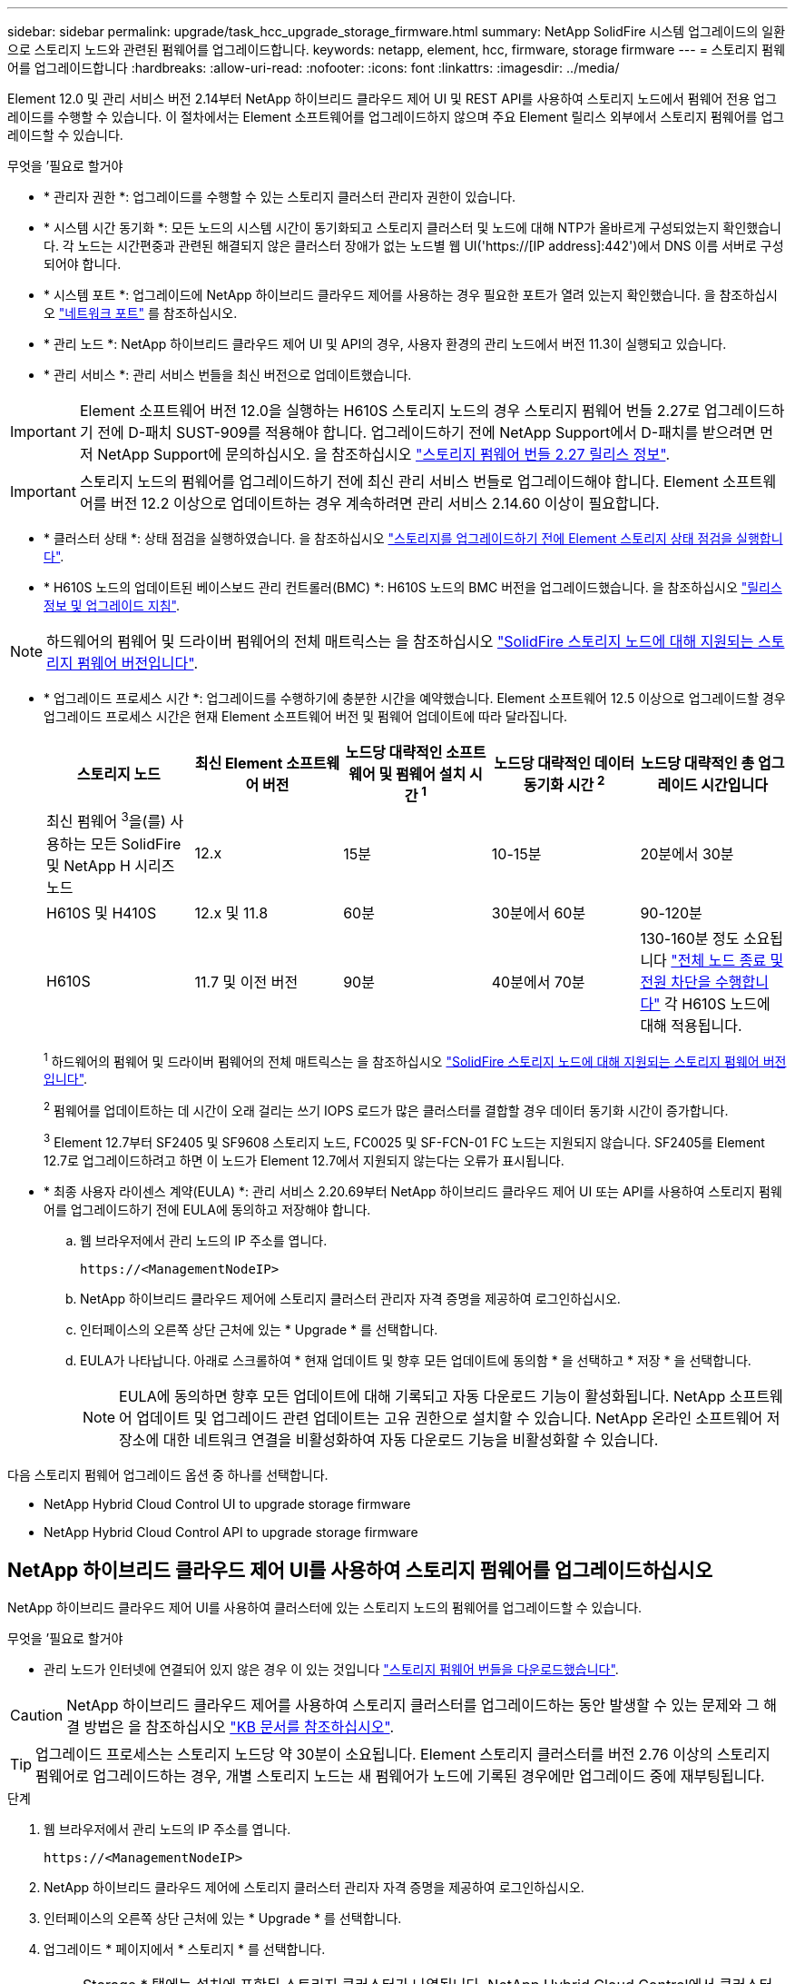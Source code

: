 ---
sidebar: sidebar 
permalink: upgrade/task_hcc_upgrade_storage_firmware.html 
summary: NetApp SolidFire 시스템 업그레이드의 일환으로 스토리지 노드와 관련된 펌웨어를 업그레이드합니다. 
keywords: netapp, element, hcc, firmware, storage firmware 
---
= 스토리지 펌웨어를 업그레이드합니다
:hardbreaks:
:allow-uri-read: 
:nofooter: 
:icons: font
:linkattrs: 
:imagesdir: ../media/


[role="lead"]
Element 12.0 및 관리 서비스 버전 2.14부터 NetApp 하이브리드 클라우드 제어 UI 및 REST API를 사용하여 스토리지 노드에서 펌웨어 전용 업그레이드를 수행할 수 있습니다. 이 절차에서는 Element 소프트웨어를 업그레이드하지 않으며 주요 Element 릴리스 외부에서 스토리지 펌웨어를 업그레이드할 수 있습니다.

.무엇을 &#8217;필요로 할거야
* * 관리자 권한 *: 업그레이드를 수행할 수 있는 스토리지 클러스터 관리자 권한이 있습니다.
* * 시스템 시간 동기화 *: 모든 노드의 시스템 시간이 동기화되고 스토리지 클러스터 및 노드에 대해 NTP가 올바르게 구성되었는지 확인했습니다. 각 노드는 시간편중과 관련된 해결되지 않은 클러스터 장애가 없는 노드별 웹 UI('https://[IP address]:442')에서 DNS 이름 서버로 구성되어야 합니다.
* * 시스템 포트 *: 업그레이드에 NetApp 하이브리드 클라우드 제어를 사용하는 경우 필요한 포트가 열려 있는지 확인했습니다. 을 참조하십시오 link:../storage/reference_prereq_network_port_requirements.html["네트워크 포트"] 를 참조하십시오.
* * 관리 노드 *: NetApp 하이브리드 클라우드 제어 UI 및 API의 경우, 사용자 환경의 관리 노드에서 버전 11.3이 실행되고 있습니다.
* * 관리 서비스 *: 관리 서비스 번들을 최신 버전으로 업데이트했습니다.



IMPORTANT: Element 소프트웨어 버전 12.0을 실행하는 H610S 스토리지 노드의 경우 스토리지 펌웨어 번들 2.27로 업그레이드하기 전에 D-패치 SUST-909를 적용해야 합니다. 업그레이드하기 전에 NetApp Support에서 D-패치를 받으려면 먼저 NetApp Support에 문의하십시오. 을 참조하십시오 link:http://docs.netapp.com/us-en/hci/docs/rn_storage_firmware_2.27.html["스토리지 펌웨어 번들 2.27 릴리스 정보"^].


IMPORTANT: 스토리지 노드의 펌웨어를 업그레이드하기 전에 최신 관리 서비스 번들로 업그레이드해야 합니다. Element 소프트웨어를 버전 12.2 이상으로 업데이트하는 경우 계속하려면 관리 서비스 2.14.60 이상이 필요합니다.

* * 클러스터 상태 *: 상태 점검을 실행하였습니다. 을 참조하십시오 link:task_hcc_upgrade_element_prechecks.html["스토리지를 업그레이드하기 전에 Element 스토리지 상태 점검을 실행합니다"].
* * H610S 노드의 업데이트된 베이스보드 관리 컨트롤러(BMC) *: H610S 노드의 BMC 버전을 업그레이드했습니다. 을 참조하십시오 link:https://docs.netapp.com/us-en/hci/docs/rn_H610S_BMC_3.84.07.html["릴리스 정보 및 업그레이드 지침"^].



NOTE: 하드웨어의 펌웨어 및 드라이버 펌웨어의 전체 매트릭스는 을 참조하십시오 https://docs.netapp.com/us-en/hci/docs/fw_storage_nodes.html["SolidFire 스토리지 노드에 대해 지원되는 스토리지 펌웨어 버전입니다"^].

[[storage-firmware-upgrade]]
* * 업그레이드 프로세스 시간 *: 업그레이드를 수행하기에 충분한 시간을 예약했습니다. Element 소프트웨어 12.5 이상으로 업그레이드할 경우 업그레이드 프로세스 시간은 현재 Element 소프트웨어 버전 및 펌웨어 업데이트에 따라 달라집니다.
+
[cols="20,20,20,20,20"]
|===
| 스토리지 노드 | 최신 Element 소프트웨어 버전 | 노드당 대략적인 소프트웨어 및 펌웨어 설치 시간 ^1^ | 노드당 대략적인 데이터 동기화 시간 ^2^ | 노드당 대략적인 총 업그레이드 시간입니다 


| 최신 펌웨어 ^3^을(를) 사용하는 모든 SolidFire 및 NetApp H 시리즈 노드 | 12.x | 15분 | 10-15분 | 20분에서 30분 


| H610S 및 H410S | 12.x 및 11.8 | 60분 | 30분에서 60분 | 90-120분 


| H610S | 11.7 및 이전 버전 | 90분 | 40분에서 70분 | 130-160분 정도 소요됩니다 https://kb.netapp.com/Advice_and_Troubleshooting/Hybrid_Cloud_Infrastructure/H_Series/NetApp_H610S_storage_node_power_off_and_on_procedure["전체 노드 종료 및 전원 차단을 수행합니다"^] 각 H610S 노드에 대해 적용됩니다. 
|===
+
^1^ 하드웨어의 펌웨어 및 드라이버 펌웨어의 전체 매트릭스는 을 참조하십시오 https://docs.netapp.com/us-en/hci/docs/fw_storage_nodes.html["SolidFire 스토리지 노드에 대해 지원되는 스토리지 펌웨어 버전입니다"^].

+
^2^ 펌웨어를 업데이트하는 데 시간이 오래 걸리는 쓰기 IOPS 로드가 많은 클러스터를 결합할 경우 데이터 동기화 시간이 증가합니다.

+
^3^ Element 12.7부터 SF2405 및 SF9608 스토리지 노드, FC0025 및 SF-FCN-01 FC 노드는 지원되지 않습니다. SF2405를 Element 12.7로 업그레이드하려고 하면 이 노드가 Element 12.7에서 지원되지 않는다는 오류가 표시됩니다.

* * 최종 사용자 라이센스 계약(EULA) *: 관리 서비스 2.20.69부터 NetApp 하이브리드 클라우드 제어 UI 또는 API를 사용하여 스토리지 펌웨어를 업그레이드하기 전에 EULA에 동의하고 저장해야 합니다.
+
.. 웹 브라우저에서 관리 노드의 IP 주소를 엽니다.
+
[listing]
----
https://<ManagementNodeIP>
----
.. NetApp 하이브리드 클라우드 제어에 스토리지 클러스터 관리자 자격 증명을 제공하여 로그인하십시오.
.. 인터페이스의 오른쪽 상단 근처에 있는 * Upgrade * 를 선택합니다.
.. EULA가 나타납니다. 아래로 스크롤하여 * 현재 업데이트 및 향후 모든 업데이트에 동의함 * 을 선택하고 * 저장 * 을 선택합니다.
+

NOTE: EULA에 동의하면 향후 모든 업데이트에 대해 기록되고 자동 다운로드 기능이 활성화됩니다. NetApp 소프트웨어 업데이트 및 업그레이드 관련 업데이트는 고유 권한으로 설치할 수 있습니다. NetApp 온라인 소프트웨어 저장소에 대한 네트워크 연결을 비활성화하여 자동 다운로드 기능을 비활성화할 수 있습니다.





다음 스토리지 펌웨어 업그레이드 옵션 중 하나를 선택합니다.

*  NetApp Hybrid Cloud Control UI to upgrade storage firmware
*  NetApp Hybrid Cloud Control API to upgrade storage firmware




== NetApp 하이브리드 클라우드 제어 UI를 사용하여 스토리지 펌웨어를 업그레이드하십시오

NetApp 하이브리드 클라우드 제어 UI를 사용하여 클러스터에 있는 스토리지 노드의 펌웨어를 업그레이드할 수 있습니다.

.무엇을 &#8217;필요로 할거야
* 관리 노드가 인터넷에 연결되어 있지 않은 경우 이 있는 것입니다 https://mysupport.netapp.com/site/products/all/details/element-software/downloads-tab/download/62654/Storage_Firmware_Bundle["스토리지 펌웨어 번들을 다운로드했습니다"^].



CAUTION: NetApp 하이브리드 클라우드 제어를 사용하여 스토리지 클러스터를 업그레이드하는 동안 발생할 수 있는 문제와 그 해결 방법은 을 참조하십시오 https://kb.netapp.com/Advice_and_Troubleshooting/Hybrid_Cloud_Infrastructure/NetApp_HCI/Potential_issues_and_workarounds_when_running_storage_upgrades_using_NetApp_Hybrid_Cloud_Control["KB 문서를 참조하십시오"^].


TIP: 업그레이드 프로세스는 스토리지 노드당 약 30분이 소요됩니다. Element 스토리지 클러스터를 버전 2.76 이상의 스토리지 펌웨어로 업그레이드하는 경우, 개별 스토리지 노드는 새 펌웨어가 노드에 기록된 경우에만 업그레이드 중에 재부팅됩니다.

.단계
. 웹 브라우저에서 관리 노드의 IP 주소를 엽니다.
+
[listing]
----
https://<ManagementNodeIP>
----
. NetApp 하이브리드 클라우드 제어에 스토리지 클러스터 관리자 자격 증명을 제공하여 로그인하십시오.
. 인터페이스의 오른쪽 상단 근처에 있는 * Upgrade * 를 선택합니다.
. 업그레이드 * 페이지에서 * 스토리지 * 를 선택합니다.
+

NOTE: Storage * 탭에는 설치에 포함된 스토리지 클러스터가 나열됩니다. NetApp Hybrid Cloud Control에서 클러스터에 액세스할 수 없는 경우 * 업그레이드 * 페이지에 표시되지 않습니다. Element 12.0 이상을 실행하는 클러스터가 있는 경우 이러한 클러스터에 대해 현재 펌웨어 번들 버전이 나열됩니다. 단일 클러스터의 노드가 서로 다른 펌웨어 버전을 가지고 있거나 업그레이드가 진행되는 동안 * Current Firmware Bundle Version * (현재 펌웨어 번들 버전 *) 열에 * Multiple * (다중 *)이 표시됩니다. 여러 * 를 선택하여 * 노드 * 페이지로 이동하여 펌웨어 버전을 비교할 수 있습니다. 모든 클러스터가 12.0 이전 버전의 Element를 실행하는 경우 펌웨어 번들 버전 번호에 대한 정보가 표시되지 않습니다. 클러스터가 최신 버전이거나 사용 가능한 업그레이드 패키지가 없는 경우 * Element * 및 * Firmware Only * 탭이 표시되지 않습니다. 이 탭은 업그레이드가 진행 중일 때도 표시되지 않습니다. Element * 탭이 표시되지만 * Firmware Only * 탭이 표시되지 않으면 사용 가능한 펌웨어 패키지가 없습니다.

. 다음 옵션 중 하나를 선택하고 클러스터에 적용할 수 있는 단계 세트를 수행합니다.
+
[cols="2*"]
|===
| 옵션을 선택합니다 | 단계 


| 관리 노드에 외부 연결이 있습니다.  a| 
.. 업그레이드할 클러스터 옆에 있는 드롭다운 화살표를 선택합니다.
.. 펌웨어 전용 * 을 선택하고 사용 가능한 업그레이드 버전 중에서 선택합니다.
.. 업그레이드 시작 * 을 선택합니다.



TIP: 업그레이드 중 * 업그레이드 상태 * 는 프로세스 상태를 반영하기 위해 변경됩니다. 또한 업그레이드를 일시 중지하거나 업그레이드가 오류를 반환하는 경우와 같이 수행한 작업에 대한 응답으로 변경됩니다. 을 참조하십시오  status changes.


NOTE: 업그레이드가 진행되는 동안 페이지를 종료하고 나중에 다시 돌아와 진행 상황을 계속 모니터링할 수 있습니다. 클러스터 행이 축소되어 있는 경우 이 페이지는 상태 및 현재 버전을 동적으로 업데이트하지 않습니다. 테이블을 업데이트하거나 페이지를 새로 고치려면 클러스터 행을 확장해야 합니다.

업그레이드가 완료된 후 로그를 다운로드할 수 있습니다.



| 관리 노드는 외부 연결이 없는 어두운 사이트 내에 있습니다.  a| 
.. 업그레이드할 클러스터 옆에 있는 드롭다운 화살표를 선택합니다.
.. 다운로드한 업그레이드 패키지를 업로드하려면 * 찾아보기 * 를 선택합니다.
.. 업로드가 완료될 때까지 기다립니다. 진행률 표시줄에 업로드 상태가 표시됩니다.



CAUTION: 브라우저 창에서 이동하면 파일 업로드가 손실됩니다.

파일이 성공적으로 업로드 및 확인되면 화면에 메시지가 표시됩니다. 정품 확인에 몇 분 정도 걸릴 수 있습니다. 이 단계에서 브라우저 창에서 다른 곳으로 이동하면 파일 업로드가 유지됩니다. 업그레이드가 완료된 후 로그를 다운로드할 수 있습니다. 다양한 업그레이드 상태 변경에 대한 자세한 내용은 을 참조하십시오  status changes.

|===




=== 업그레이드 상태 변경

업그레이드 프로세스 전, 도중 및 이후에 UI의 * 업그레이드 상태 * 열에 표시되는 다양한 상태는 다음과 같습니다.

[cols="2*"]
|===
| 업그레이드 상태입니다 | 설명 


| 최신 | 클러스터가 사용 가능한 최신 Element 버전으로 업그레이드되었거나 펌웨어가 최신 버전으로 업그레이드되었습니다. 


| 감지할 수 없습니다 | NetApp 하이브리드 클라우드 제어에는 온라인 소프트웨어 리포지토리에 연결할 수 있는 외부 연결이 없을 때 * 사용 가능한 버전 * 대신 * 이 상태가 표시됩니다. 스토리지 서비스 API가 가능한 업그레이드 상태의 열거 목록에 없는 업그레이드 상태를 반환하는 경우에도 이 상태가 표시됩니다. 


| 사용 가능한 버전 | Element 및/또는 스토리지 펌웨어의 최신 버전을 업그레이드할 수 있습니다. 


| 진행 중 | 업그레이드가 진행 중입니다. 진행 표시줄에 업그레이드 상태가 표시됩니다. 화면 메시지에는 노드 레벨 장애가 표시되고 업그레이드가 진행되는 동안 클러스터의 각 노드에 대한 노드 ID가 표시됩니다. Element UI 또는 vCenter Server UI용 NetApp Element 플러그인을 사용하여 각 노드의 상태를 모니터링할 수 있습니다. 


| 업그레이드 일시 중지 중 | 업그레이드를 일시 중지할 수 있습니다. 업그레이드 프로세스의 상태에 따라 일시 중지 작업이 성공하거나 실패할 수 있습니다. 일시 중지 작업을 확인하는 UI 프롬프트가 표시됩니다. 업그레이드를 일시 중지하기 전에 클러스터가 안전한 장소에 있는지 확인하려면 업그레이드 작업을 완전히 일시 중지하는 데 최대 2시간이 걸릴 수 있습니다. 업그레이드를 다시 시작하려면 * Resume * 을 선택합니다. 


| 일시 중지되었습니다 | 업그레이드를 일시 중지했습니다. 프로세스를 재개하려면 * Resume * 을 선택하십시오. 


| 오류 | 업그레이드 중 오류가 발생했습니다. 오류 로그를 다운로드하여 NetApp Support에 보낼 수 있습니다. 오류를 해결한 후 페이지로 돌아가서 * Resume * 을 선택할 수 있습니다. 업그레이드를 다시 시작하면 시스템에서 상태 점검을 실행하고 업그레이드의 현재 상태를 확인하는 동안 진행 표시줄이 몇 분 동안 뒤로 이동합니다. 
|===


== NetApp 하이브리드 클라우드 제어를 사용하여 업그레이드에 실패할 경우 어떻게 됩니까

업그레이드 중 드라이브 또는 노드에 장애가 발생할 경우 Element UI에 클러스터 장애가 표시됩니다. 업그레이드 프로세스가 다음 노드로 진행되지 않고 클러스터 오류가 해결될 때까지 대기합니다. UI의 진행률 표시줄에 클러스터 오류가 해결될 때까지 업그레이드가 기다리고 있음을 나타냅니다. 이 단계에서 UI에서 * Pause * 를 선택하면 업그레이드가 클러스터가 정상 상태가 될 때까지 대기하므로 작동하지 않습니다. 장애 조사를 돕기 위해 NetApp Support에 문의해야 합니다.

NetApp 하이브리드 클라우드 제어에는 3시간의 사전 설정 대기 시간이 있으며, 그 동안 다음 시나리오 중 하나가 발생할 수 있습니다.

* 3시간 이내에 클러스터 장애가 해결되고 업그레이드가 재개됩니다. 이 시나리오에서는 어떠한 조치도 취할 필요가 없습니다.
* 3시간 후에도 문제가 지속되고 업그레이드 상태가 빨간색 배너와 함께 * 오류 * 로 표시됩니다. 문제가 해결된 후 * Resume * 을 선택하여 업그레이드를 재개할 수 있습니다.
* NetApp 지원에 따라 3시간 이내에 수정 조치를 취하려면 업그레이드를 일시적으로 중단해야 한다고 판단했습니다. 지원 부서에서 API를 사용하여 업그레이드를 중단합니다.



CAUTION: 노드가 업데이트되는 동안 클러스터 업그레이드를 중단하면 드라이브가 노드에서 올바르게 제거되지 않을 수 있습니다. 드라이브가 올바르게 제거되지 않은 경우 업그레이드 중에 드라이브를 다시 추가하려면 NetApp Support에서 수동으로 개입해야 합니다. 노드가 펌웨어 업데이트 또는 업데이트 동기화 후 작업을 수행하는 데 시간이 더 오래 걸릴 수 있습니다. 업그레이드 진행이 멈춘 것 같다면 NetApp Support에 지원을 문의하십시오.



== NetApp 하이브리드 클라우드 제어 API를 사용하여 스토리지 펌웨어를 업그레이드하십시오

API를 사용하여 클러스터의 스토리지 노드를 최신 Element 소프트웨어 버전으로 업그레이드할 수 있습니다. 원하는 자동화 툴을 사용하여 API를 실행할 수 있습니다. 여기에 설명된 API 워크플로에서는 관리 노드에서 사용할 수 있는 REST API UI를 예로 사용합니다.

.단계
. 연결에 따라 다음 중 하나를 수행합니다.
+
[cols="2*"]
|===
| 옵션을 선택합니다 | 단계 


| 관리 노드에 외부 연결이 있습니다.  a| 
.. 리포지토리 연결을 확인합니다.
+
... 관리 노드에서 관리 노드 REST API UI를 엽니다.
+
[listing]
----
https://<ManagementNodeIP>/package-repository/1/
----
... authorize * 를 선택하고 다음을 완료합니다.
+
.... 클러스터 사용자 이름 및 암호를 입력합니다.
.... Client ID를 mnode-client로 입력한다.
.... 세션을 시작하려면 * authorize * 를 선택합니다.
.... 인증 창을 닫습니다.


... REST API UI에서 * get s./packagesmote/remote-repositorysessitory이거나 connection * 을 선택합니다.
... 체험하기 * 를 선택합니다.
... Execute * 를 선택합니다.
... 코드 200이 반환되는 경우 다음 단계로 이동합니다. 원격 리포지토리에 연결되지 않은 경우 연결을 설정하거나 다크 사이트 옵션을 사용합니다.


.. 업그레이드 패키지 ID 찾기:
+
... REST API UI에서 * GET/packages * 를 선택한다.
... 체험하기 * 를 선택합니다.
... Execute * 를 선택합니다.
... 응답에서 펌웨어 패키지 ID를 복사하여 나중에 사용할 수 있도록 저장합니다.






| 관리 노드는 외부 연결이 없는 어두운 사이트 내에 있습니다.  a| 
.. 스토리지 펌웨어 업그레이드 패키지를 관리 노드에서 액세스할 수 있는 장치로 다운로드하고 Element 소프트웨어로 이동합니다 https://mysupport.netapp.com/site/products/all/details/element-software/downloads-tab["다운로드 페이지"^] 최신 스토리지 펌웨어 이미지를 다운로드합니다.
.. 스토리지 펌웨어 업그레이드 패키지를 관리 노드에 업로드합니다.
+
... 관리 노드에서 관리 노드 REST API UI를 엽니다.
+
[listing]
----
https://<ManagementNodeIP>/package-repository/1/
----
... authorize * 를 선택하고 다음을 완료합니다.
+
.... 클러스터 사용자 이름 및 암호를 입력합니다.
.... Client ID를 mnode-client로 입력한다.
.... 세션을 시작하려면 * authorize * 를 선택합니다.
.... 인증 창을 닫습니다.


... REST API UI에서 * POST/packages * 를 선택합니다.
... 체험하기 * 를 선택합니다.
... Browse * 를 선택하고 업그레이드 패키지를 선택합니다.
... 업로드를 시작하려면 * 실행 * 을 선택합니다.
... 응답에서 패키지 ID(""id"")를 복사하여 나중에 사용할 수 있도록 저장합니다.


.. 업로드 상태를 확인합니다.
+
... REST API UI에서 * GETCi.\packagesCmx/{id}} mi있거나 status * 를 선택합니다.
... 체험하기 * 를 선택합니다.
... 이전 단계에서 복사한 펌웨어 패키지 ID를 * id * 에 입력합니다.
... 상태 요청을 시작하려면 * Execute * 를 선택합니다.
+
완료했을 때 '성공'이라는 응답이 나타납니다.





|===
. 설치 자산 ID를 찾습니다.
+
.. 관리 노드에서 관리 노드 REST API UI를 엽니다.
+
[listing]
----
https://<ManagementNodeIP>/inventory/1/
----
.. authorize * 를 선택하고 다음을 완료합니다.
+
... 클러스터 사용자 이름 및 암호를 입력합니다.
... Client ID를 mnode-client로 입력한다.
... 세션을 시작하려면 * authorize * 를 선택합니다.
... 인증 창을 닫습니다.


.. REST API UI에서 * GET/Installations * 를 선택합니다.
.. 체험하기 * 를 선택합니다.
.. Execute * 를 선택합니다.
.. 응답에서 설치 자산 ID("id")를 복사합니다.
+
[listing, subs="+quotes"]
----
*"id": "abcd01e2-xx00-4ccf-11ee-11f111xx9a0b",*
"management": {
  "errors": [],
  "inventory": {
    "authoritativeClusterMvip": "10.111.111.111",
    "bundleVersion": "2.14.19",
    "managementIp": "10.111.111.111",
    "version": "1.4.12"
----
.. REST API UI에서 * get/Installations/{id} * 를 선택합니다.
.. 체험하기 * 를 선택합니다.
.. 설치 자산 ID를 * id * 필드에 붙여 넣습니다.
.. Execute * 를 선택합니다.
.. 응답에서 업그레이드할 클러스터의 스토리지 클러스터 ID("" id")를 복사하여 나중에 사용할 수 있도록 저장합니다.
+
[listing, subs="+quotes"]
----
"storage": {
  "errors": [],
  "inventory": {
    "clusters": [
      {
        "clusterUuid": "a1bd1111-4f1e-46zz-ab6f-0a1111b1111x",
        *"id": "a1bd1111-4f1e-46zz-ab6f-a1a1a111b012",*
----


. 스토리지 펌웨어 업그레이드를 실행합니다.
+
.. 관리 노드에서 스토리지 REST API UI를 엽니다.
+
[listing]
----
https://<ManagementNodeIP>/storage/1/
----
.. authorize * 를 선택하고 다음을 완료합니다.
+
... 클러스터 사용자 이름 및 암호를 입력합니다.
... Client ID를 mnode-client로 입력한다.
... 세션을 시작하려면 * authorize * 를 선택합니다.
... 창을 닫습니다.


.. POST/upgrades * 를 선택합니다.
.. 체험하기 * 를 선택합니다.
.. 매개변수 필드에 업그레이드 패키지 ID를 입력합니다.
.. 매개 변수 필드에 스토리지 클러스터 ID를 입력합니다.
.. 업그레이드를 시작하려면 * Execute * 를 선택합니다.
+
이 응답은 "초기화 중"으로 표시되어야 합니다.

+
[listing, subs="+quotes"]
----
{
  "_links": {
    "collection": "https://localhost:442/storage/upgrades",
    "self": "https://localhost:442/storage/upgrades/3fa85f64-1111-4562-b3fc-2c963f66abc1",
    "log": https://localhost:442/storage/upgrades/3fa85f64-1111-4562-b3fc-2c963f66abc1/log
  },
  "storageId": "114f14a4-1a1a-11e9-9088-6c0b84e200b4",
  "upgradeId": "334f14a4-1a1a-11e9-1055-6c0b84e2001b4",
  "packageId": "774f14a4-1a1a-11e9-8888-6c0b84e200b4",
  "config": {},
  *"state": "initializing",*
  "status": {
    "availableActions": [
      "string"
    ],
    "message": "string",
    "nodeDetails": [
      {
        "message": "string",
        "step": "NodePreStart",
        "nodeID": 0,
        "numAttempt": 0
      }
    ],
    "percent": 0,
    "step": "ClusterPreStart",
    "timestamp": "2020-04-21T22:10:57.057Z",
    "failedHealthChecks": [
      {
        "checkID": 0,
        "name": "string",
        "displayName": "string",
        "passed": true,
        "kb": "string",
        "description": "string",
        "remedy": "string",
        "severity": "string",
        "data": {},
        "nodeID": 0
      }
    ]
  },
  "taskId": "123f14a4-1a1a-11e9-7777-6c0b84e123b2",
  "dateCompleted": "2020-04-21T22:10:57.057Z",
  "dateCreated": "2020-04-21T22:10:57.057Z"
}
----
.. 응답에 포함된 업그레이드 ID("upgrade eId")를 복사합니다.


. 업그레이드 진행 상황 및 결과를 확인합니다.
+
.. Get h./upgrades/{upgrade eId} * 를 선택합니다.
.. 체험하기 * 를 선택합니다.
.. 이전 단계의 업그레이드 ID를 * upgrade eId * 에 입력합니다.
.. Execute * 를 선택합니다.
.. 업그레이드 중 문제가 있거나 특별한 요구 사항이 있는 경우 다음 중 하나를 수행합니다.
+
[cols="2*"]
|===
| 옵션을 선택합니다 | 단계 


| 응답 본문의 'failedHealthChecks' 메시지로 인해 클러스터 상태 문제를 해결해야 합니다.  a| 
... 각 문제에 대해 나열된 특정 KB 문서로 이동하거나 지정된 해결책을 수행합니다.
... KB가 지정된 경우 관련 KB 문서에 설명된 프로세스를 완료합니다.
... 클러스터 문제를 해결한 후 필요한 경우 다시 인증한 후 * Put} m./upgrades/{upgrade eId} * 를 선택합니다.
... 체험하기 * 를 선택합니다.
... 이전 단계의 업그레이드 ID를 * upgrade eId * 에 입력합니다.
... 요청서에 액션이력서 입력
+
[listing]
----
{
  "action": "resume"
}
----
... Execute * 를 선택합니다.




| 유지 보수 기간이 종료되었거나 다른 이유로 업그레이드를 일시 중지해야 합니다.  a| 
... 필요한 경우 재인증을 수행하고 * Put cer/upgrades/{upgrade eId} * 를 선택합니다.
... 체험하기 * 를 선택합니다.
... 이전 단계의 업그레이드 ID를 * upgrade eId * 에 입력합니다.
... 요청 본문에 ""동작":"일시정지""를 입력합니다.
+
[listing]
----
{
  "action": "pause"
}
----
... Execute * 를 선택합니다.


|===
.. 필요한 경우 프로세스가 완료될 때까지 * Get 횟수/업그레이드/{upgrade eId} * API를 여러 번 실행합니다.
+
업그레이드 중에 오류가 발생하지 않으면 상태 는 실행 중(Running)을 나타냅니다. 각 노드가 업그레이드되면 'tep' 값이 'NodeFinished'로 변경됩니다.

+
%가 100이고 '상태'가 '완료'로 표시되면 업그레이드가 성공적으로 완료된 것입니다.





[discrete]
== 자세한 내용을 확인하십시오

* https://www.netapp.com/data-storage/solidfire/documentation["SolidFire 및 요소 리소스 페이지입니다"^]
* https://docs.netapp.com/us-en/vcp/index.html["vCenter Server용 NetApp Element 플러그인"^]

